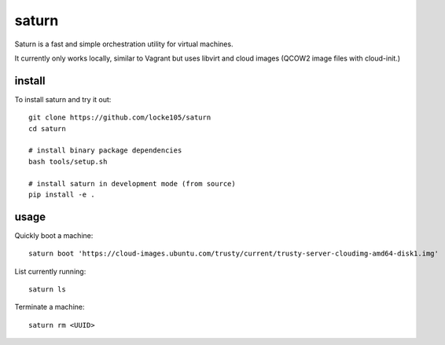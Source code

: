 ======
saturn
======

Saturn is a fast and simple orchestration utility for virtual machines.

It currently only works locally, similar to Vagrant but uses libvirt
and cloud images (QCOW2 image files with cloud-init.)


install
=======

To install saturn and try it out::

  git clone https://github.com/locke105/saturn
  cd saturn

  # install binary package dependencies
  bash tools/setup.sh
  
  # install saturn in development mode (from source)
  pip install -e .


usage
=====

Quickly boot a machine::

  saturn boot 'https://cloud-images.ubuntu.com/trusty/current/trusty-server-cloudimg-amd64-disk1.img'

List currently running::

  saturn ls

Terminate a machine::

  saturn rm <UUID>

